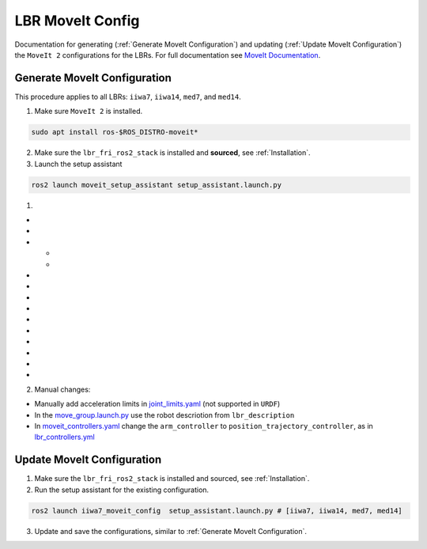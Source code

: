 LBR MoveIt Config
=================
Documentation for generating (:ref:`Generate MoveIt Configuration`) and updating (:ref:`Update MoveIt Configuration`) the ``MoveIt 2`` configurations for the LBRs. For full documentation see `MoveIt Documentation <https://moveit.picknik.ai/main/index.html>`_.

Generate MoveIt Configuration 
-----------------------------
This procedure applies to all LBRs: ``iiwa7``, ``iiwa14``, ``med7``, and ``med14``.

1. Make sure ``MoveIt 2`` is installed.

.. code-block:: bash

    sudo apt install ros-$ROS_DISTRO-moveit*

2. Make sure the ``lbr_fri_ros2_stack`` is installed and **sourced**, see :ref:`Installation`.

3. Launch the setup assistant

.. code-block:: bash

    ros2 launch moveit_setup_assistant setup_assistant.launch.py

1. .. dropdown:: ``Load Files``: E.g. ``lbr_fri_ros2_stack_ws/install/lbr_description/share/lbr_description/urdf/iiwa7/iiwa7.urdf.xacro``

    .. thumbnail:: img/00_start_screen.png

- .. dropdown:: ``Generate Collision Matrix``: Generate

    .. thumbnail:: img/01_self_collision.png

- .. dropdown:: ``Virtual Joints``: Skip

    .. thumbnail:: img/02_virtual_joints.png

- .. dropdown:: ``Planning Groups``: Add 

    .. thumbnail:: img/03_planning_groups.png

  - .. dropdown:: ``Planning Groups``: Select ``Kinematic Solver`` and add ``Kinematic Chain``

      .. thumbnail:: img/03_define_planning_groups.png

  - .. dropdown:: ``Kinematic Chain``: Configure

      .. thumbnail:: img/03_define_planning_groups_kinematic_chain.png

- .. dropdown:: ``Robot Poses``: We add ``zero`` and ``transport``

    .. thumbnail:: img/04_robot_poses.png

- .. dropdown:: ``End Effectors``: Skip (you might want to add one)

    .. thumbnail:: img/05_end_effectors.png

- .. dropdown:: ``Passive Joints``: Skip

    .. thumbnail:: img/06_passive_joints.png

- .. dropdown:: ``ROS 2 Control URDF``: Skip (defined in ``lbr_description``)

    .. thumbnail:: img/07_ros2_control.png

- .. dropdown:: ``ROS 2 Controllers``: Skip (defined in ``lbr_bringup``)

      .. thumbnail:: img/08_ros2_controllers.png

- .. dropdown:: ``MoveIt Controllers``: ``Auto Add FollowJointsTrajectory``

    .. thumbnail:: img/09_moveit_controllers.png

- .. dropdown:: ``Perception``: Select ``None``  (you might want to add one)

    .. thumbnail:: img/10_perception.png

- .. dropdown:: ``Launch Files``: Only add essential

    .. thumbnail:: img/11_launch_files.png

- .. dropdown:: ``Author Information``: Add

    .. thumbnail:: img/12_author_information.png

- .. dropdown:: ``Configuration Files``:

    .. thumbnail:: img/13_configuration_files.png

2. Manual changes:

- Manually add acceleration limits in `joint_limits.yaml <https://github.com/KCL-BMEIS/lbr_fri_ros2_stack/blob/humble/lbr_moveit_config/iiwa7_moveit_config/config/joint_limits.yaml>`_ (not supported in ``URDF``)
- In the `move_group.launch.py <https://github.com/KCL-BMEIS/lbr_fri_ros2_stack/blob/humble/lbr_moveit_config/iiwa7_moveit_config/launch/move_group.launch.py>`_ use the robot descriotion from ``lbr_description``
- In `moveit_controllers.yaml <https://github.com/KCL-BMEIS/lbr_fri_ros2_stack/blob/humble/lbr_moveit_config/iiwa7_moveit_config/config/moveit_controllers.yaml>`_ change the ``arm_controller`` to ``position_trajectory_controller``, as in `lbr_controllers.yml <https://github.com/KCL-BMEIS/lbr_fri_ros2_stack/blob/humble/lbr_bringup/config/lbr_controllers.yml>`_ 

Update MoveIt Configuration 
---------------------------
1. Make sure the ``lbr_fri_ros2_stack`` is installed and sourced, see :ref:`Installation`.

2. Run the setup assistant for the existing configuration.

.. code-block:: bash

    ros2 launch iiwa7_moveit_config  setup_assistant.launch.py # [iiwa7, iiwa14, med7, med14]

3. Update and save the configurations, similar to :ref:`Generate MoveIt Configuration`.
